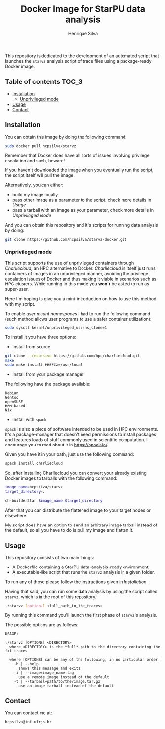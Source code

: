 #+title: Docker Image for StarPU data analysis
#+author: Henrique Silva
#+email: hcpsilva@inf.ufrgs.br
#+infojs_opt:
#+property: cache yes

This repository is dedicated to the development of an automated script that
launches the =starvz= analysis script of trace files using a package-ready
Docker image.

** Table of contents                                                 :TOC_3:
  - [[#installation][Installation]]
    - [[#unprivileged-mode][Unprivileged mode]]
  - [[#usage][Usage]]
  - [[#contact][Contact]]

** Installation

You can obtain this image by doing the following command:

#+begin_src bash :tangle yes
sudo docker pull hcpsilva/starvz
#+end_src

Remember that Docker does have all sorts of issues involving privilege
escalation and such, beware!

If you haven't downloaded the image when you eventually run the script, the
script itself will pull the image.

Alternatively, you can either:
- build my image locally
- pass other image as a parameter to the script, check more details in [[Usage]]
- pass a tarball with an image as your parameter, check more details in [[Unprivileged mode]]

And you can obtain this repository and it's scripts for running data
analysis by doing:

#+begin_src bash :tangle yes
git clone https://github.com/hcpsilva/starvz-docker.git
#+end_src

*** Unprivileged mode

This script supports the use of unprivileged containers through /Charliecloud/,
an HPC alternative to Docker. /Charliecloud/ in itself just runs containers of
images in an unprivileged manner, avoiding the privilege escalation issues of
Docker and thus making it viable in scenarios such as HPC clusters. While
running in this mode you *won't* be asked to run as super-user.

Here I'm hoping to give you a mini-introduction on how to use this method with
my script.

To enable /user mount namespaces/ I had to run the following command (such
method allows user programs to use a safer container utilization):

#+begin_src bash :tangle yes
sudo sysctl kernel/unprivileged_userns_clone=1
#+end_src

To install it you have three options:

- Install from source

#+begin_src bash :tangle yes
git clone --recursive https://github.com/hpc/charliecloud.git
make
sudo make install PREFIX=/usr/local
#+end_src

- Install from your package manager

The following have the package available:

#+begin_example
Debian
Gentoo
openSUSE
RPM-based
Nix
#+end_example

- Install with =spack=

=spack= is also a piece of software intended to be used in HPC
environments. It's a package-manager that doesn't need permissions to install
packages and features loads of stuff commonly used in scientific computation. I
encourage you to read about it in [[https://spack.io/]].

Given you have it in your path, just use the following command:

#+begin_src bash :tangle yes
spack install charliecloud
#+end_src

So, after installing Charliecloud you can convert your already existing Docker
images to tarballs with the following command:

#+begin_src bash :tangle yes
image_name=hcpsilva/starvz
target_directory=.

ch-builder2tar $image_name $target_directory
#+end_src

After that you can distribute the flattened image to your target nodes or
elsewhere.

My script does have an option to send an arbitrary image tarball instead of the
default, so all you have to do is pull my image and flatten it.

** Usage

This repository consists of two main things:

- A Dockerfile containing a StarPU data-analysis-ready environment;
- A executable-like script that runs the =starvz= analysis in a given folder.

To run any of those please follow the instructions given in [[Installation]].

Having that said, you can run some data analysis by using the script called
=starvz=, which is in the root of this repository.

#+begin_src bash :tangle yes
./starvz [options] <full_path_to_the_traces>
#+end_src

By running this command you'll launch the first phase of =starvz='s analysis.

The possible options are as follows:

#+begin_src bash :results output :exports results
./starvz -h
#+end_src

#+RESULTS:
#+begin_example
USAGE:

./starvz [OPTIONS] <DIRECTORY>
  where <DIRECTORY> is the *full* path to the directory containing the fxt traces

  where [OPTIONS] can be any of the following, in no particular order:
    -h | --help
      shows this message and exits
    -i | --image=image_name:tag
      use a remote image instead of the default
    -t | --tarball=path/to/the/image.tar.gz
      use an image tarball instead of the default
#+end_example

** Contact

You can contact me at:

#+begin_example
hcpsilva@inf.ufrgs.br
#+end_example
